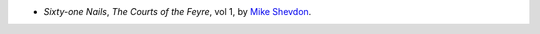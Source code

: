 .. title: Recent Reading: Mike Shevdon
.. slug: mike-shevdon-61-nails
.. date: 2010-12-14 00:00:00 UTC-05:00
.. tags: recent reading,urban fantasy
.. category: books/read/2010/12
.. link: 
.. description: 
.. type: text


.. role:: series(title-reference)

* `Sixty-one Nails`, :series:`The Courts of the Feyre`, vol 1, by
  `Mike Shevdon`__.

__ http://www.shevdon.com/
